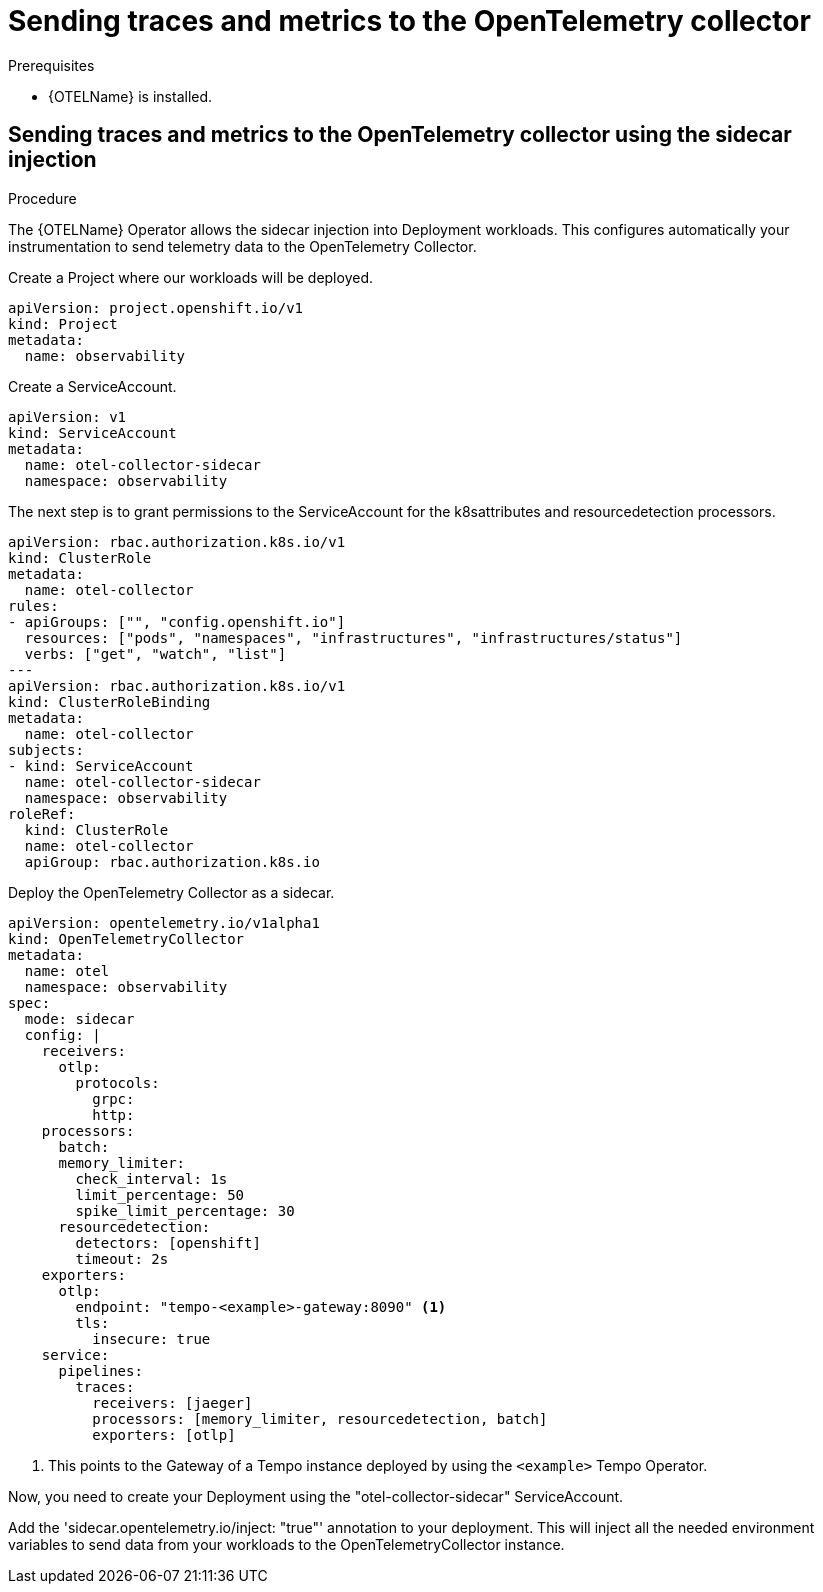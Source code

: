 // Module included in the following assemblies:
//
// * /distr_tracing/distr_tracing_otel/distr-tracing-otel-using.adoc

:_content-type: PROCEDURE
[id="distr-tracing-otel-send-traces-and-metrics-to-otel-collector_{context}"]
= Sending traces and metrics to the OpenTelemetry collector


.Prerequisites

* {OTELName} is installed.

== Sending traces and metrics to the OpenTelemetry collector using the sidecar injection

.Procedure

The {OTELName} Operator allows the sidecar injection into Deployment workloads. This configures
automatically your instrumentation to send telemetry data to the OpenTelemetry Collector.

Create a Project where our workloads will be deployed.
====
[source,yaml]
----
apiVersion: project.openshift.io/v1
kind: Project
metadata:
  name: observability
----
====

Create a ServiceAccount.
====
[source,yaml]
----
apiVersion: v1
kind: ServiceAccount
metadata:
  name: otel-collector-sidecar
  namespace: observability
----
====

The next step is to grant permissions to the ServiceAccount for the k8sattributes and
resourcedetection processors.
====
[source,yaml]
----
apiVersion: rbac.authorization.k8s.io/v1
kind: ClusterRole
metadata:
  name: otel-collector
rules:
- apiGroups: ["", "config.openshift.io"]
  resources: ["pods", "namespaces", "infrastructures", "infrastructures/status"]
  verbs: ["get", "watch", "list"]
---
apiVersion: rbac.authorization.k8s.io/v1
kind: ClusterRoleBinding
metadata:
  name: otel-collector
subjects:
- kind: ServiceAccount
  name: otel-collector-sidecar
  namespace: observability
roleRef:
  kind: ClusterRole
  name: otel-collector
  apiGroup: rbac.authorization.k8s.io
----
====

Deploy the OpenTelemetry Collector as a sidecar.
====
[source,yaml]
----
apiVersion: opentelemetry.io/v1alpha1
kind: OpenTelemetryCollector
metadata:
  name: otel
  namespace: observability
spec:
  mode: sidecar
  config: |
    receivers:
      otlp:
        protocols:
          grpc:
          http:
    processors:
      batch:
      memory_limiter:
        check_interval: 1s
        limit_percentage: 50
        spike_limit_percentage: 30
      resourcedetection:
        detectors: [openshift]
        timeout: 2s
    exporters:
      otlp:
        endpoint: "tempo-<example>-gateway:8090" <1>
        tls:
          insecure: true
    service:
      pipelines:
        traces:
          receivers: [jaeger]
          processors: [memory_limiter, resourcedetection, batch]
          exporters: [otlp]
----
<1> This points to the Gateway of a Tempo instance deployed by using the `<example>` Tempo Operator.


Now, you need to create your Deployment using the "otel-collector-sidecar"
ServiceAccount.

Add the 'sidecar.opentelemetry.io/inject: "true"' annotation to your deployment.
This will inject all the needed environment variables to send data from your
workloads to the OpenTelemetryCollector instance.
